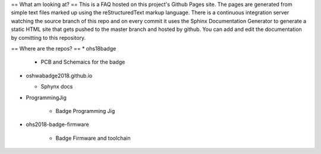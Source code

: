 ==
What am  looking at? 
==
This is a FAQ hosted on this project's Github Pages site. 
The pages are generated from simple text files marked up using the reStructuredText markup language.
There is a continuous integration server watching the source branch of this repo and on every commit
it uses the Sphinx Documentation Generator to generate a static HTML site that gets pushed to the master
branch and hosted by github. You can add and edit the documentation by comitting to this repository.

==
Where are the repos?
==
* ohs18badge

  * PCB and Schemaics for the badge
 
* oshwabadge2018.github.io

  * Sphynx docs
  
* ProgrammingJig

   * Badge Programming Jig
   
* ohs2018-badge-firmware

   * Badge Firmware and toolchain
